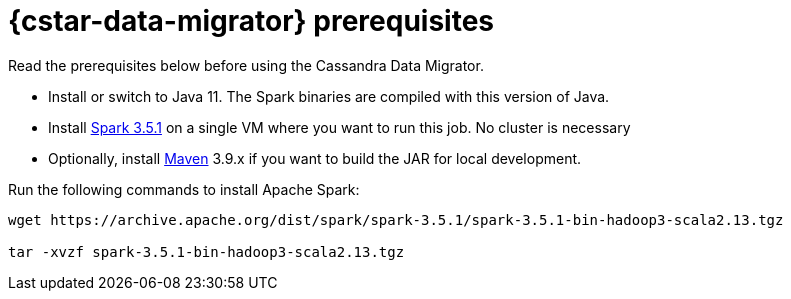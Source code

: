 = {cstar-data-migrator} prerequisites

Read the prerequisites below before using the Cassandra Data Migrator.

* Install or switch to Java 11.
The Spark binaries are compiled with this version of Java.
* Install https://archive.apache.org/dist/spark/spark-3.5.1/[Spark 3.5.1] on a single VM where you want to run this job.
No cluster is necessary
* Optionally, install https://maven.apache.org/download.cgi[Maven] 3.9.x if you want to build the JAR for local development.

Run the following commands to install Apache Spark:

[source,bash]
----
wget https://archive.apache.org/dist/spark/spark-3.5.1/spark-3.5.1-bin-hadoop3-scala2.13.tgz

tar -xvzf spark-3.5.1-bin-hadoop3-scala2.13.tgz
----


